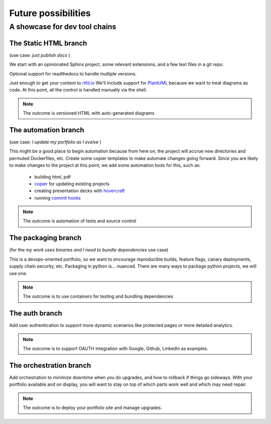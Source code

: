 =====================
Future possibilities
=====================


A showcase for dev tool chains
==============================


The Static HTML branch
------------------------

(use case: *just publish docs* )

We start with an opinionated Sphinx project, some relevant extensions, and a few text files in a git repo.

Optional support for readthedocs to handle multiple versions.

Just enough to get your content to `rtfd.io <https://readthedocs.org/>`_
We'll include support for `PlantUML <https://crashedmind.github.io/PlantUMLHitchhikersGuide/C4/c4acme.html>`_ because
we want to treat diagrams as code.
At this point, all the control is handled manually via the shell.

.. note:: The outcome is versioned HTML with auto-generated diagrams


The automation branch
---------------------

(use case: *I update my portfolio as I evolve* )

This might be a good place to begin automation because from here on, the project will accrue new directories and permuted Dockerfiles, etc.
Create some copier templates to make automate changes going forward. Since you are likely to make changes to the project at this point, we add some automation tools for this, such as:

	- building html, pdf
	- `copier <https://copier.readthedocs.io/en/latest/>`_ for updating existing projects
	- creating presentation decks with `hovercraft <https://pypi.org/project/hovercraft/>`_
	- running `commit hooks <https://github.com/pre-commit/demo-repo#successful-commit>`_

.. note:: The outcome is automation of tests and source control


The packaging branch
---------------------------------

(for the *my work uses binaries and I need to bundle dependencies* use case)

This is a devops-oriented portfolio, so we want to encourage reproducible builds, feature flags, canary deployments,
supply chain security, etc. Packaging in python is... nuanced. There are many ways to package python projects, we will use one.

.. note:: The outcome is to use containers for testing and bundling dependencies

The auth branch
----------------

Add user authentication to support more dynamic scenarios like protected pages or more detailed analytics.

.. note:: The outcome is to support OAUTH integration with Google, Github, LinkedIn as examples.

The orchestration branch
-------------------------

Add orchestration to minimize downtime when you do upgrades, and how to rollback if things go sideways.
With your portfolio available and on display, you will want to stay on top of which parts work well and which may need repair.

.. note:: The outcome is to deploy your portfolio site and manage upgrades.

